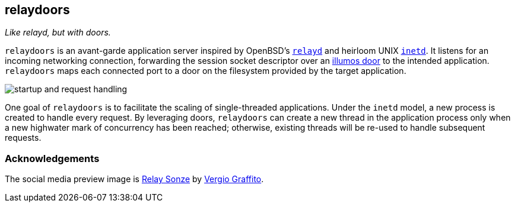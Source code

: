 == relaydoors
_Like relayd, but with doors._

`relaydoors` is an avant-garde application server inspired by OpenBSD's
https://github.com/openbsd/src/tree/master/usr.sbin/httpd[`relayd`] and heirloom
UNIX
https://developer.ibm.com/technologies/linux/articles/au-spunix-inetd/[`inetd`].
It listens for an incoming networking connection, forwarding the session socket
descriptor over an https://github.com/robertdfrench/revolving-door[illumos door]
to the intended application.  `relaydoors` maps each connected port to a door on
the filesystem provided by the target application.

image:diagrams/startup-and-request-handling.png[]

One goal of `relaydoors` is to facilitate the scaling of single-threaded
applications. Under the `inetd` model, a new process is created to handle every
request. By leveraging doors, `relaydoors` can create a new thread in the
application process only when a new highwater mark of concurrency has been
reached; otherwise, existing threads will be re-used to handle subsequent
requests.

=== Acknowledgements

The social media preview image is
https://www.flickr.com/photos/vergio_graffito/4623002636/[Relay Sonze] by
https://www.flickr.com/photos/vergio_graffito/[Vergio Graffito].
